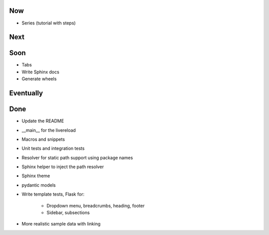 Now
===

- Series (tutorial with steps)

Next
====

Soon
====

- Tabs

- Write Sphinx docs

- Generate wheels

Eventually
==========

Done
====

- Update the README

- __main__ for the livereload

- Macros and snippets

- Unit tests and integration tests

- Resolver for static path support using package names

- Sphinx helper to inject the path resolver

- Sphinx theme

- pydantic models

- Write template tests, Flask for:

    - Dropdown menu, breadcrumbs, heading, footer

    - Sidebar, subsections

- More realistic sample data with linking


